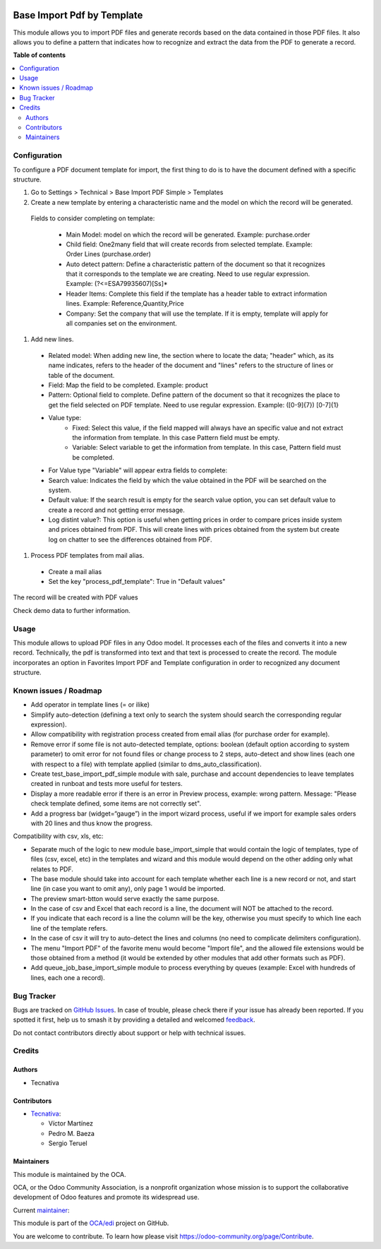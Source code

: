 .. image:: https://odoo-community.org/readme-banner-image
   :target: https://odoo-community.org/get-involved?utm_source=readme
   :alt: Odoo Community Association

===========================
Base Import Pdf by Template
===========================

.. 
   !!!!!!!!!!!!!!!!!!!!!!!!!!!!!!!!!!!!!!!!!!!!!!!!!!!!
   !! This file is generated by oca-gen-addon-readme !!
   !! changes will be overwritten.                   !!
   !!!!!!!!!!!!!!!!!!!!!!!!!!!!!!!!!!!!!!!!!!!!!!!!!!!!
   !! source digest: sha256:d569d3d31a3165bff6858f3179b6d975d5271062fa36215c6bb0cd94e565dcd0
   !!!!!!!!!!!!!!!!!!!!!!!!!!!!!!!!!!!!!!!!!!!!!!!!!!!!

.. |badge1| image:: https://img.shields.io/badge/maturity-Beta-yellow.png
    :target: https://odoo-community.org/page/development-status
    :alt: Beta
.. |badge2| image:: https://img.shields.io/badge/license-AGPL--3-blue.png
    :target: http://www.gnu.org/licenses/agpl-3.0-standalone.html
    :alt: License: AGPL-3
.. |badge3| image:: https://img.shields.io/badge/github-OCA%2Fedi-lightgray.png?logo=github
    :target: https://github.com/OCA/edi/tree/15.0/base_import_pdf_by_template
    :alt: OCA/edi
.. |badge4| image:: https://img.shields.io/badge/weblate-Translate%20me-F47D42.png
    :target: https://translation.odoo-community.org/projects/edi-15-0/edi-15-0-base_import_pdf_by_template
    :alt: Translate me on Weblate
.. |badge5| image:: https://img.shields.io/badge/runboat-Try%20me-875A7B.png
    :target: https://runboat.odoo-community.org/builds?repo=OCA/edi&target_branch=15.0
    :alt: Try me on Runboat

|badge1| |badge2| |badge3| |badge4| |badge5|

This module allows you to import PDF files and generate records based on the data
contained in those PDF files.
It also allows you to define a pattern that indicates how to recognize and extract
the data from the PDF to generate a record.

**Table of contents**

.. contents::
   :local:

Configuration
=============

To configure a PDF document template for import, the first thing to do is to have the
document defined with a specific structure.

#. Go to Settings > Technical > Base Import PDF Simple > Templates
#. Create a new template by entering a characteristic name and the model on which
   the record will be generated.

  Fields to consider completing on template:

    - Main Model: model on which the record will be generated. Example: purchase.order
    - Child field: One2many field that will create records from selected template.
      Example: Order Lines (purchase.order)
    - Auto detect pattern: Define a characteristic pattern of the document so that
      it recognizes that it corresponds to the template we are creating. Need to use
      regular expression. Example: (?<=ESA79935607)[\S\s]*
    - Header Items: Complete this field if the template has a header table to extract
      information lines. Example: Reference,Quantity,Price
    - Company: Set the company that will use the template. If it is empty, template
      will apply for all companies set on the environment.

#. Add new lines.

  - Related model: When adding new line, the section where to locate the data; "header"
    which, as its name indicates, refers to the header of the document and "lines" refers
    to the structure of lines or table of the document.
  - Field: Map the field to be completed. Example: product
  - Pattern: Optional field to complete. Define pattern of the document so that it
    recognizes the place to get the field selected on PDF template. Need to use regular
    expression. Example: ([0-9]{7}) [0-7]{1}
  - Value type:
      - Fixed: Select this value, if the field mapped will always have an specific
        value and not extract the information from template. In this case Pattern field
        must be empty.
      - Variable: Select variable to get the information from template. In this case,
        Pattern field must be completed.
  - For Value type "Variable" will appear extra fields to complete:
  - Search value: Indicates the field by which the value obtained in the PDF will
    be searched on the system.
  - Default value: If the search result is empty for the search value option, you
    can set default value to create a record and not getting error message.
  - Log distint value?: This option is useful when getting prices in order to
    compare prices inside system and prices obtained from PDF. This will create lines
    with prices obtained from the system but create log on chatter to see the
    differences obtained from PDF.

#.  Process PDF templates from mail alias.

  - Create a mail alias
  - Set the key "process_pdf_template": True in "Default values"

The record will be created with PDF values

Check demo data to further information.

Usage
=====

This module allows to upload PDF files in any Odoo model. It processes each of the files
and converts it into a new record.
Technically, the pdf is transformed into text and that text is processed to create the
record.
The module incorporates an option in Favorites Import PDF and Template configuration in
order to recognized any document structure.

Known issues / Roadmap
======================

- Add operator in template lines (= or ilike)
- Simplify auto-detection (defining a text only to search the system should search the
  corresponding regular expression).
- Allow compatibility with registration process created from email alias (for purchase
  order for example).
- Remove error if some file is not auto-detected template, options: boolean (default
  option according to system parameter) to omit error for not found files or change
  process to 2 steps, auto-detect and show lines (each one with respect to a file) with
  template applied (similar to dms_auto_classification).
- Create test_base_import_pdf_simple module with sale, purchase and account dependencies
  to leave templates created in runboat and tests more useful for testers.
- Display a more readable error if there is an error in Preview process, example: wrong
  pattern. Message: "Please check template defined, some items are not correctly set".
- Add a progress bar (widget=“gauge”) in the import wizard process, useful if we import
  for example sales orders with 20 lines and thus know the progress.

Compatibility with csv, xls, etc:

- Separate much of the logic to new module base_import_simple that would contain the logic
  of templates, type of files (csv, excel, etc) in the templates and wizard and this module
  would depend on the other adding only what relates to PDF.
- The base module should take into account for each template whether each line is a new
  record or not, and start line (in case you want to omit any), only page 1 would be imported.
- The preview smart-btton would serve exactly the same purpose.
- In the case of csv and Excel  that each record is a line, the document will NOT be attached
  to the record.
- If you indicate  that each record is a line the column will be the key, otherwise you must
  specify to which  line each line of the template refers.
- In the case of csv it will try to auto-detect the lines and columns (no need to complicate
  delimiters configuration).
- The menu "Import PDF" of the favorite menu would become "Import file", and the allowed file
  extensions would be those obtained from a method (it would be extended by other modules that
  add other formats such as PDF).
- Add queue_job_base_import_simple module to process everything by queues (example: Excel
  with hundreds of lines, each one a record).

Bug Tracker
===========

Bugs are tracked on `GitHub Issues <https://github.com/OCA/edi/issues>`_.
In case of trouble, please check there if your issue has already been reported.
If you spotted it first, help us to smash it by providing a detailed and welcomed
`feedback <https://github.com/OCA/edi/issues/new?body=module:%20base_import_pdf_by_template%0Aversion:%2015.0%0A%0A**Steps%20to%20reproduce**%0A-%20...%0A%0A**Current%20behavior**%0A%0A**Expected%20behavior**>`_.

Do not contact contributors directly about support or help with technical issues.

Credits
=======

Authors
~~~~~~~

* Tecnativa

Contributors
~~~~~~~~~~~~

* `Tecnativa <https://www.tecnativa.com>`_:

  * Víctor Martínez
  * Pedro M. Baeza
  * Sergio Teruel

Maintainers
~~~~~~~~~~~

This module is maintained by the OCA.

.. image:: https://odoo-community.org/logo.png
   :alt: Odoo Community Association
   :target: https://odoo-community.org

OCA, or the Odoo Community Association, is a nonprofit organization whose
mission is to support the collaborative development of Odoo features and
promote its widespread use.

.. |maintainer-victoralmau| image:: https://github.com/victoralmau.png?size=40px
    :target: https://github.com/victoralmau
    :alt: victoralmau

Current `maintainer <https://odoo-community.org/page/maintainer-role>`__:

|maintainer-victoralmau| 

This module is part of the `OCA/edi <https://github.com/OCA/edi/tree/15.0/base_import_pdf_by_template>`_ project on GitHub.

You are welcome to contribute. To learn how please visit https://odoo-community.org/page/Contribute.
